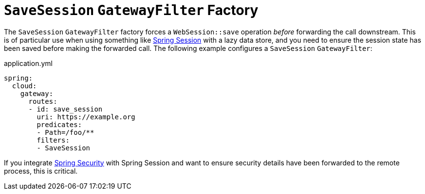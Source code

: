 [[savesession-gatewayfilter-factory]]
= `SaveSession` `GatewayFilter` Factory

The `SaveSession` `GatewayFilter` factory forces a `WebSession::save` operation _before_ forwarding the call downstream.
This is of particular use when using something like https://projects.spring.io/spring-session/[Spring Session] with a lazy data store, and you need to ensure the session state has been saved before making the forwarded call.
The following example configures a `SaveSession` `GatewayFilter`:

.application.yml
[source,yaml]
----
spring:
  cloud:
    gateway:
      routes:
      - id: save_session
        uri: https://example.org
        predicates:
        - Path=/foo/**
        filters:
        - SaveSession
----

If you integrate https://projects.spring.io/spring-security/[Spring Security] with Spring Session and want to ensure security details have been forwarded to the remote process, this is critical.

